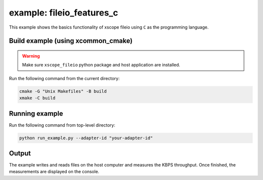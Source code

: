 example: fileio_features_c
===========================

This example shows the basics functionality of xscope fileio using ``C`` as the programming language. 

Build example (using xcommon_cmake)
-----------------------------------

.. warning::

  Make sure ``xscope_fileio`` python package and host application are installed.

Run the following command from the current directory: 

.. code-block:: console

  cmake -G "Unix Makefiles" -B build
  xmake -C build

Running example
---------------
  
Run the following command from top-level directory:

.. code-block:: console

  python run_example.py --adapter-id "your-adapter-id"

Output
------

The example writes and reads files on the host computer and measures the KBPS throughput. Once finished, the measurements are displayed on the console.

